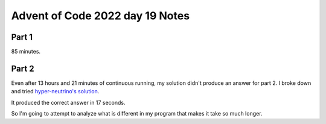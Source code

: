 
Advent of Code 2022 day 19 Notes
================================

Part 1
------

85 minutes.

Part 2
------

Even after 13 hours and 21 minutes of continuous running, my solution didn't
produce an answer for part 2. I broke down and tried `hyper-neutrino's solution
<https://github.com/hyper-neutrino/advent-of-code>`_.

It produced the correct answer in 17 seconds.

So I'm going to attempt to analyze what is different in my program that makes
it take so much longer.
